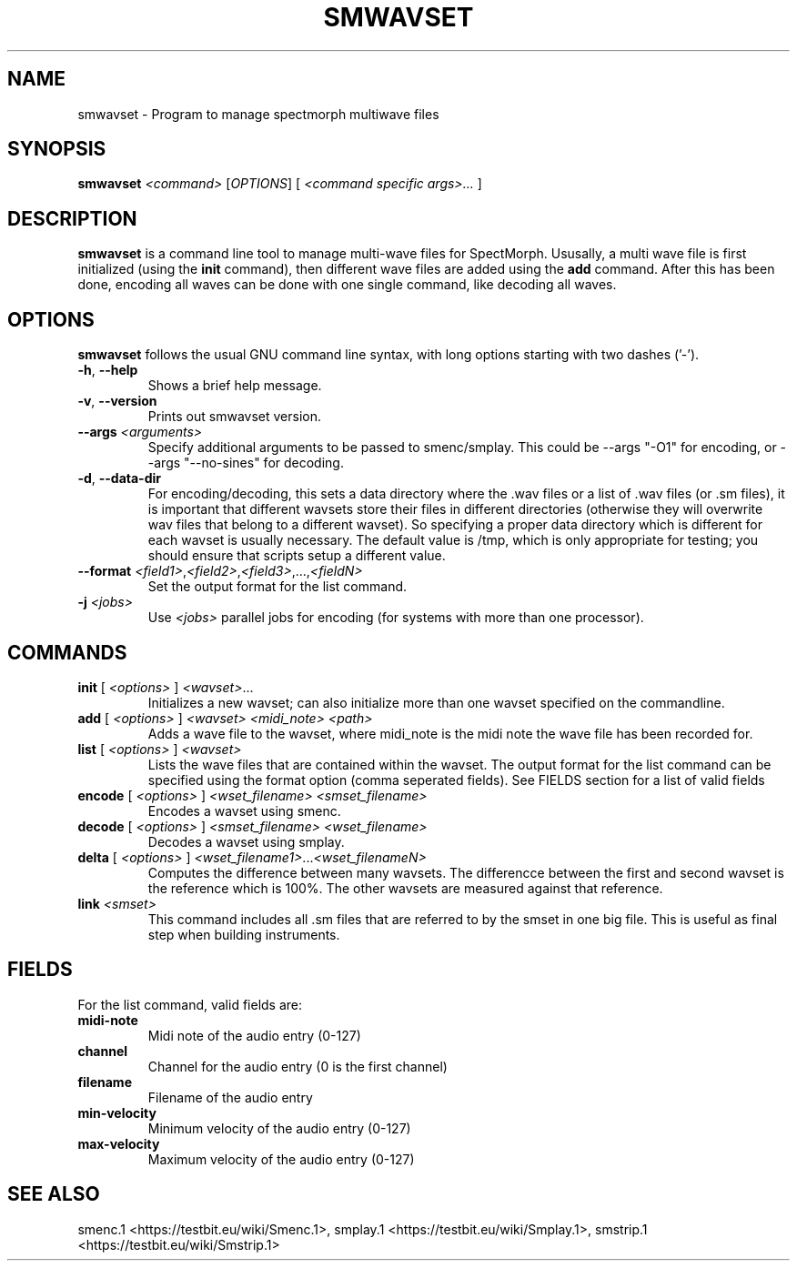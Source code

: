 .TH "SMWAVSET" "1" "2011\-07\-20" "Revision 591" "smwavset Manual Page"

.SH NAME

smwavset - Program to manage spectmorph multiwave files

.SH SYNOPSIS

\fBsmwavset\fR \fI<command>\fR [\fIOPTIONS\fR] [ \fI<command specific args>...\fR ]

.SH DESCRIPTION

\fBsmwavset\fR is a command line tool to manage multi-wave files for SpectMorph. Ususally, a multi wave file is first initialized (using the \fBinit\fR command), then different wave files are added using the \fBadd\fR command. After this has been done, encoding all waves can be done with one single command, like decoding all waves.

.SH OPTIONS

\fBsmwavset\fR follows the usual GNU command line syntax, with long options starting with two dashes ('-').
.TP
\fB-h\fR, \fB--help\fR
Shows a brief help message.
.PP
.TP
\fB-v\fR, \fB--version\fR
Prints out smwavset version.
.PP
.TP
\fB--args\fR \fI<arguments>\fR
Specify additional arguments to be passed to smenc/smplay. This could be --args "-O1" for encoding, or --args "--no-sines" for decoding.
.PP
.TP
\fB-d\fR, \fB--data-dir\fR
For encoding/decoding, this sets a data directory where the .wav files or a list of .wav files (or .sm files), it is important that different wavsets store their files in different directories (otherwise they will overwrite wav files that belong to a different wavset). So specifying a proper data directory which is different for each wavset is usually necessary. The default value is /tmp, which is only appropriate for testing; you should ensure that scripts setup a different value.
.PP
.TP
\fB--format\fR \fI<field1>\fR,\fI<field2>\fR,\fI<field3>\fR,...,\fI<fieldN>\fR
Set the output format for the list command.
.PP
.TP
\fB-j\fR \fI<jobs>\fR
Use \fI<jobs>\fR parallel jobs for encoding (for systems with more than one processor).
.PP

.SH COMMANDS
.TP
\fBinit\fR [ \fI<options>\fR ] \fI<wavset>\fR...
Initializes a new wavset; can also initialize more than one wavset specified on the commandline.
.PP
.TP
\fBadd\fR [ \fI<options>\fR ] \fI<wavset>\fR \fI<midi_note>\fR \fI<path>\fR
Adds a wave file to the wavset, where midi_note is the midi note the wave file has been recorded for.
.PP
.TP
\fBlist\fR [ \fI<options>\fR ] \fI<wavset>\fR
Lists the wave files that are contained within the wavset. The output format for the list command can be specified using the format option (comma seperated fields). See FIELDS section for a list of valid fields
.PP
.TP
\fBencode\fR [ \fI<options>\fR ] \fI<wset_filename>\fR \fI<smset_filename>\fR
Encodes a wavset using smenc.
.PP
.TP
\fBdecode\fR [ \fI<options>\fR ] \fI<smset_filename>\fR \fI<wset_filename>\fR
Decodes a wavset using smplay.
.PP
.TP
\fBdelta\fR [ \fI<options>\fR ] \fI<wset_filename1>\fR...\fI<wset_filenameN>\fR
Computes the difference between many wavsets. The differencce between the first and second wavset is the reference which is 100%. The other wavsets are measured against that reference.
.PP
.TP
\fBlink\fR \fI<smset>\fR
This command includes all .sm files that are referred to by the smset in one big file. This is useful as final step when building instruments.
.PP

.SH FIELDS

For the list command, valid fields are:
.TP
\fBmidi-note\fR
Midi note of the audio entry (0-127)
.PP
.TP
\fBchannel\fR
Channel for the audio entry (0 is the first channel)
.PP
.TP
\fBfilename\fR
Filename of the audio entry
.PP
.TP
\fBmin-velocity\fR
Minimum velocity of the audio entry (0-127)
.PP
.TP
\fBmax-velocity\fR
Maximum velocity of the audio entry (0-127)
.PP


.br

.SH SEE ALSO

smenc.1 <https://testbit.eu/wiki/Smenc.1>,
smplay.1 <https://testbit.eu/wiki/Smplay.1>,
smstrip.1 <https://testbit.eu/wiki/Smstrip.1>

